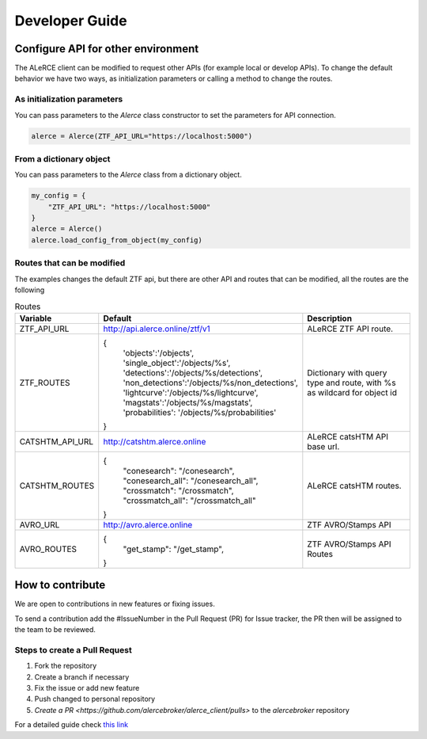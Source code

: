 Developer Guide
###############

Configure API for other environment
===================================

The ALeRCE client can be modified to request other APIs (for example local or develop APIs). To change the default behavior we have two ways,
as initialization parameters or calling a method to change the routes.

As initialization parameters
------------------------------
You can pass parameters to the `Alerce` class constructor to set the parameters for API connection.

.. code-block:: python

    alerce = Alerce(ZTF_API_URL="https://localhost:5000")


From a dictionary object
----------------------
You can pass parameters to the `Alerce` class from a dictionary object.

.. code-block:: python

    my_config = {
        "ZTF_API_URL": "https://localhost:5000"
    }
    alerce = Alerce()
    alerce.load_config_from_object(my_config)

Routes that can be modified
----------------------------

The examples changes the default ZTF api, but there are other API and routes that can be modified, all the routes are the following

.. list-table:: Routes
   :widths: 20 25 55
   :header-rows: 1

   * - Variable
     - Default
     - Description
   * - ZTF_API_URL
     - http://api.alerce.online/ztf/v1
     - ALeRCE ZTF API route.
   * - ZTF_ROUTES
     - {
        'objects':'/objects',
        'single_object':'/objects/%s',
        'detections':'/objects/%s/detections',
        'non_detections':'/objects/%s/non_detections',
        'lightcurve':'/objects/%s/lightcurve',
        'magstats':'/objects/%s/magstats',
        'probabilities': '/objects/%s/probabilities'
       }
     - Dictionary with query type and route, with %s as wildcard for object id
   * - CATSHTM_API_URL
     - http://catshtm.alerce.online
     - ALeRCE catsHTM API base url.
   * - CATSHTM_ROUTES
     - {
        "conesearch": "/conesearch",
        "conesearch_all": "/conesearch_all",
        "crossmatch": "/crossmatch",
        "crossmatch_all": "/crossmatch_all"
       }
     - ALeRCE catsHTM routes.

   * - AVRO_URL
     - http://avro.alerce.online
     - ZTF AVRO/Stamps API
   * - AVRO_ROUTES
     - {
         "get_stamp": "/get_stamp",
       }
     - ZTF AVRO/Stamps API Routes

How to contribute
=================

We are open to contributions in new features or fixing issues.

To send a contribution add the #IssueNumber in the Pull Request (PR) for Issue tracker, the PR then will be assigned to the team to be reviewed.

Steps to create a Pull Request
------------------------------

1. Fork the repository
2. Create a branch if necessary
3. Fix the issue or add new feature
4. Push changed to personal repository
5. `Create a PR <https://github.com/alercebroker/alerce_client/pulls>` to the *alercebroker* repository

For a detailed guide check `this link <https://docs.github.com/en/github/collaborating-with-issues-and-pull-requests/creating-a-pull-request-from-a-fork>`_
